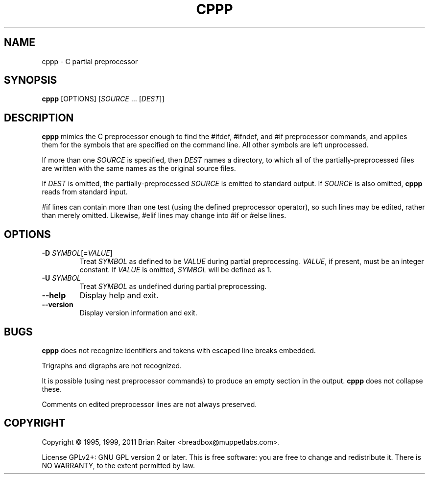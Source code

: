 .TH CPPP 1
.LO 1
.SH NAME
cppp \- C partial preprocessor
.SH SYNOPSIS
.B cppp
[OPTIONS] [\fISOURCE\fR ... [\fIDEST\fR]]
.SH DESCRIPTION
.B cppp
mimics the C preprocessor enough to find the #ifdef, #ifndef, and #if
preprocessor commands, and applies them for the symbols that are
specified on the command line. All other symbols are left unprocessed.
.P
If more than one
.I SOURCE
is specified, then
.I DEST
names a directory, to which all of the partially-preprocessed files
are written with the same names as the original source files.
.P
If
.I DEST
is omitted, the partially-preprocessed
.I SOURCE
is emitted to standard output. If
.I SOURCE
is also omitted,
.B cppp
reads from standard input.
.P
#if lines can contain more than one test (using the defined
preprocessor operator), so such lines may be edited, rather than
merely omitted. Likewise, #elif lines may change into #if or #else
lines.
.SH OPTIONS
.TP
\fB\-D\fR \fISYMBOL\fR[\fB=\fR\fIVALUE\fR]
Treat
.I SYMBOL
as defined to be
.I VALUE
during partial preprocessing. 
.IR VALUE ,
if present, must be an integer constant. If
.I VALUE
is omitted,
.I SYMBOL
will be defined as 1.
.TP
\fB\-U\fR \fISYMBOL\fR
Treat
.I SYMBOL
as undefined during partial preprocessing.
.TP
.B \--help
Display help and exit.
.TP
.B \--version
Display version information and exit.
.SH BUGS
.B cppp
does not recognize identifiers and tokens with escaped line breaks
embedded.
.P
Trigraphs and digraphs are not recognized.
.P
It is possible (using nest preprocessor commands) to produce an empty
section in the output.
.B cppp
does not collapse these.
.P
Comments on edited preprocessor lines are not always preserved.
.SH COPYRIGHT
Copyright \(co 1995, 1999, 2011 Brian Raiter
<breadbox@muppetlabs.com>.
.P
License GPLv2+: GNU GPL version 2 or later. This is free software: you
are free to change and redistribute it. There is NO WARRANTY, to the
extent permitted by law.
